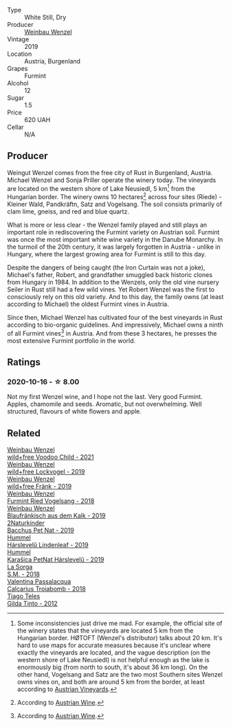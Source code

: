 #+attr_html: :class wine-main-image
[[file:/images/e0/bf53eb-ddbf-4f57-9c58-18258b155835/2020-10-17-10-06-23-E7BE1855-F45E-473F-B8C0-A703E59C7A18-1-105-c@512.webp]]

- Type :: White Still, Dry
- Producer :: [[barberry:/producers/38899011-d746-40f2-ba5c-6acf3228a2de][Weinbau Wenzel]]
- Vintage :: 2019
- Location :: Austria, Burgenland
- Grapes :: Furmint
- Alcohol :: 12
- Sugar :: 1.5
- Price :: 620 UAH
- Cellar :: N/A

** Producer

Weingut Wenzel comes from the free city of Rust in Burgenland, Austria. Michael Wenzel and Sonja Priller operate the winery today. The vineyards are located on the western shore of Lake Neusiedl, 5 km[fn:1] from the Hungarian border. The winery owns 10 hectares[fn:2] across four sites (Riede) - Kleiner Wald, Pandkräftn, Satz and Vogelsang. The soil consists primarily of clam lime, gneiss, and red and blue quartz.

What is more or less clear - the Wenzel family played and still plays an important role in rediscovering the Furmint variety on Austrian soil. Furmint was once the most important white wine variety in the Danube Monarchy. In the turmoil of the 20th century, it was largely forgotten in Austria - unlike in Hungary, where the largest growing area for Furmint is still to this day.

Despite the dangers of being caught (the Iron Curtain was not a joke), Michael's father, Robert, and grandfather smuggled back historic clones from Hungary in 1984. In addition to the Wenzels, only the old vine nursery Seiler in Rust still had a few wild vines. Yet Robert Wenzel was the first to consciously rely on this old variety. And to this day, the family owns (at least according to Michael) the oldest Furmint vines in Austria.

Since then, Michael Wenzel has cultivated four of the best vineyards in Rust according to bio-organic guidelines. And impressively, Michael owns a ninth of all Furmint vines[fn:3] in Austria. And from these 3 hectares, he presses the most extensive Furmint portfolio in the world.

[fn:1] Some inconsistencies just drive me mad. For example, the official site of the winery states that the vineyards are located 5 km from the Hungarian border. HØTOFT (Wenzel's distributor) talks about 20 km. It's hard to use maps for accurate measures because it's unclear where exactly the vineyards are located, and the vague description (on the western shore of Lake Neusiedl) is not helpful enough as the lake is enormously big (from north to south, it's about 36 km long). On the other hand, Vogelsang and Satz are the two most Southern sites Wenzel owns vines on, and both are around 5 km from the border, at least according to [[https://austrianvineyards.com/200426/vogelsang][Austrian Vineyards]].

[fn:2] According to [[https://www.austrianwine.com/producers-market/winery?tx_wineapi_wineriesdetail%5Bwinery%5D=winery_20301&cHash=d6f553509952cdb10997c9e1c3e51be6][Austrian Wine]].

[fn:3] According to [[https://www.austrianwine.com/our-wine/grape-varieties/white-wine/furmint][Austrian Wine]].

** Ratings

*** 2020-10-16 - ☆ 8.00

Not my first Wenzel wine, and I hope not the last. Very good Furmint. Apples, chamomile and seeds. Aromatic, but not overwhelming. Well structured, flavours of white flowers and apple.

** Related

#+begin_export html
<div class="flex-container">
  <a class="flex-item flex-item-left" href="/wines/26d48900-a377-47d0-9520-e22fcfee87f6.html">
    <img class="flex-bottle" src="/images/26/d48900-a377-47d0-9520-e22fcfee87f6/2023-04-15-14-39-51-9E43FBEF-01B4-4ACB-A8EE-A55D6D6117BB-1-105-c@512.webp"></img>
    <section class="h">Weinbau Wenzel</section>
    <section class="h text-bolder">wild+free Voodoo Child - 2021</section>
  </a>

  <a class="flex-item flex-item-right" href="/wines/55921253-705a-405f-b7ee-fca52d5797b4.html">
    <img class="flex-bottle" src="/images/55/921253-705a-405f-b7ee-fca52d5797b4/2020-10-03-09-55-53-A6864374-115F-43B6-B484-307A3A8F74FE-1-105-c@512.webp"></img>
    <section class="h">Weinbau Wenzel</section>
    <section class="h text-bolder">wild+free Lockvogel - 2019</section>
  </a>

  <a class="flex-item flex-item-left" href="/wines/778e0759-473a-4f4e-b98e-cf9308ff2034.html">
    <img class="flex-bottle" src="/images/unknown-wine.webp"></img>
    <section class="h">Weinbau Wenzel</section>
    <section class="h text-bolder">wild+free Fränk - 2019</section>
  </a>

  <a class="flex-item flex-item-right" href="/wines/b9208a9f-b71d-4e49-a3f4-f2cc720a74ab.html">
    <img class="flex-bottle" src="/images/b9/208a9f-b71d-4e49-a3f4-f2cc720a74ab/2023-04-15-14-35-17-DFCFB6F2-5FD0-42F6-80AD-332028E058B6-1-105-c@512.webp"></img>
    <section class="h">Weinbau Wenzel</section>
    <section class="h text-bolder">Furmint Ried Vogelsang - 2018</section>
  </a>

  <a class="flex-item flex-item-left" href="/wines/bcf84367-38ec-4954-87d8-32b3a541d067.html">
    <img class="flex-bottle" src="/images/bc/f84367-38ec-4954-87d8-32b3a541d067/2022-08-14-12-06-47-573A0B75-7A85-473D-B2B7-1C0E38B824A7-1-105-c@512.webp"></img>
    <section class="h">Weinbau Wenzel</section>
    <section class="h text-bolder">Blaufränkisch aus dem Kalk - 2019</section>
  </a>

  <a class="flex-item flex-item-right" href="/wines/04c4ade7-46df-47f8-9969-bdf4225f7341.html">
    <img class="flex-bottle" src="/images/04/c4ade7-46df-47f8-9969-bdf4225f7341/2020-10-17-10-19-51-9C1F3BB4-CD2F-45BB-A05C-1F032120664A-1-105-c@512.webp"></img>
    <section class="h">2Naturkinder</section>
    <section class="h text-bolder">Bacchus Pet Nat - 2019</section>
  </a>

  <a class="flex-item flex-item-left" href="/wines/40543b4b-da12-4605-b0ea-c293b01b8c48.html">
    <img class="flex-bottle" src="/images/40/543b4b-da12-4605-b0ea-c293b01b8c48/2020-10-17-10-36-01-1FF02925-4058-4BDF-9549-1C0EA1A0E5C1-1-105-c@512.webp"></img>
    <section class="h">Hummel</section>
    <section class="h text-bolder">Hárslevelű Lindenleaf - 2019</section>
  </a>

  <a class="flex-item flex-item-right" href="/wines/6704809d-a8b9-45d6-8271-c0ee155027ba.html">
    <img class="flex-bottle" src="/images/unknown-wine.webp"></img>
    <section class="h">Hummel</section>
    <section class="h text-bolder">Karašica PetNat Hárslevelű - 2019</section>
  </a>

  <a class="flex-item flex-item-left" href="/wines/8fa18910-506d-4487-b682-c6099bc38df5.html">
    <img class="flex-bottle" src="/images/8f/a18910-506d-4487-b682-c6099bc38df5/2020-10-17-10-03-55-EDD91F2E-EF7B-4D1A-A2CE-84BBFC084706-1-105-c@512.webp"></img>
    <section class="h">La Sorga</section>
    <section class="h text-bolder">S.M. - 2018</section>
  </a>

  <a class="flex-item flex-item-right" href="/wines/9f697524-026a-4db4-a5b9-358c7d483098.html">
    <img class="flex-bottle" src="/images/9f/697524-026a-4db4-a5b9-358c7d483098/2020-10-17-10-12-03-D8D48A9E-AC41-4E94-8584-FBB9ABB46C78-1-105-c@512.webp"></img>
    <section class="h">Valentina Passalacqua</section>
    <section class="h text-bolder">Calcarius Troiabomb - 2018</section>
  </a>

  <a class="flex-item flex-item-left" href="/wines/cacdfc2c-ef7a-42e8-bdea-441d6150c5b4.html">
    <img class="flex-bottle" src="/images/ca/cdfc2c-ef7a-42e8-bdea-441d6150c5b4/2020-10-17-10-48-46-A7459E04-C1A4-462C-B806-A00E55CBACFB-1-105-c@512.webp"></img>
    <section class="h">Tiago Teles</section>
    <section class="h text-bolder">Gilda Tinto - 2012</section>
  </a>

</div>
#+end_export
